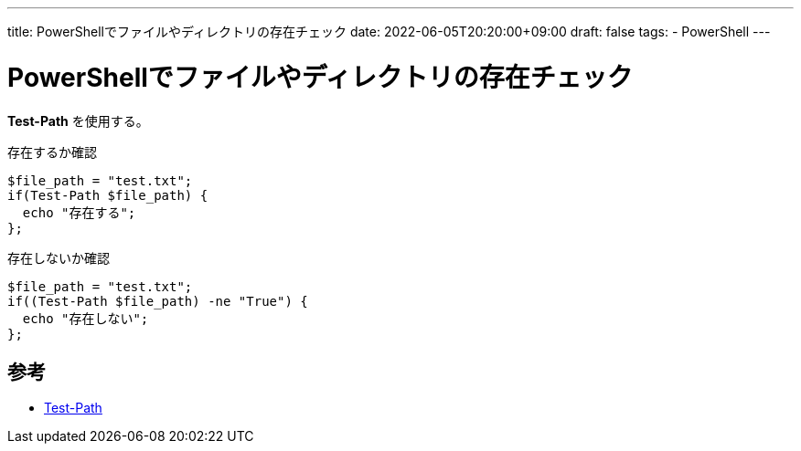 ---
title: PowerShellでファイルやディレクトリの存在チェック
date: 2022-06-05T20:20:00+09:00
draft: false
tags:
  - PowerShell 
---

= PowerShellでファイルやディレクトリの存在チェック

*Test-Path* を使用する。

.存在するか確認
[source,ps1]
----
$file_path = "test.txt";
if(Test-Path $file_path) {
  echo "存在する";
};
----

.存在しないか確認
[source,ps1]
----
$file_path = "test.txt";
if((Test-Path $file_path) -ne "True") {
  echo "存在しない";
};
----

== 参考

* https://docs.microsoft.com/en-us/powershell/module/microsoft.powershell.management/test-path?view=powershell-7.2[Test-Path]